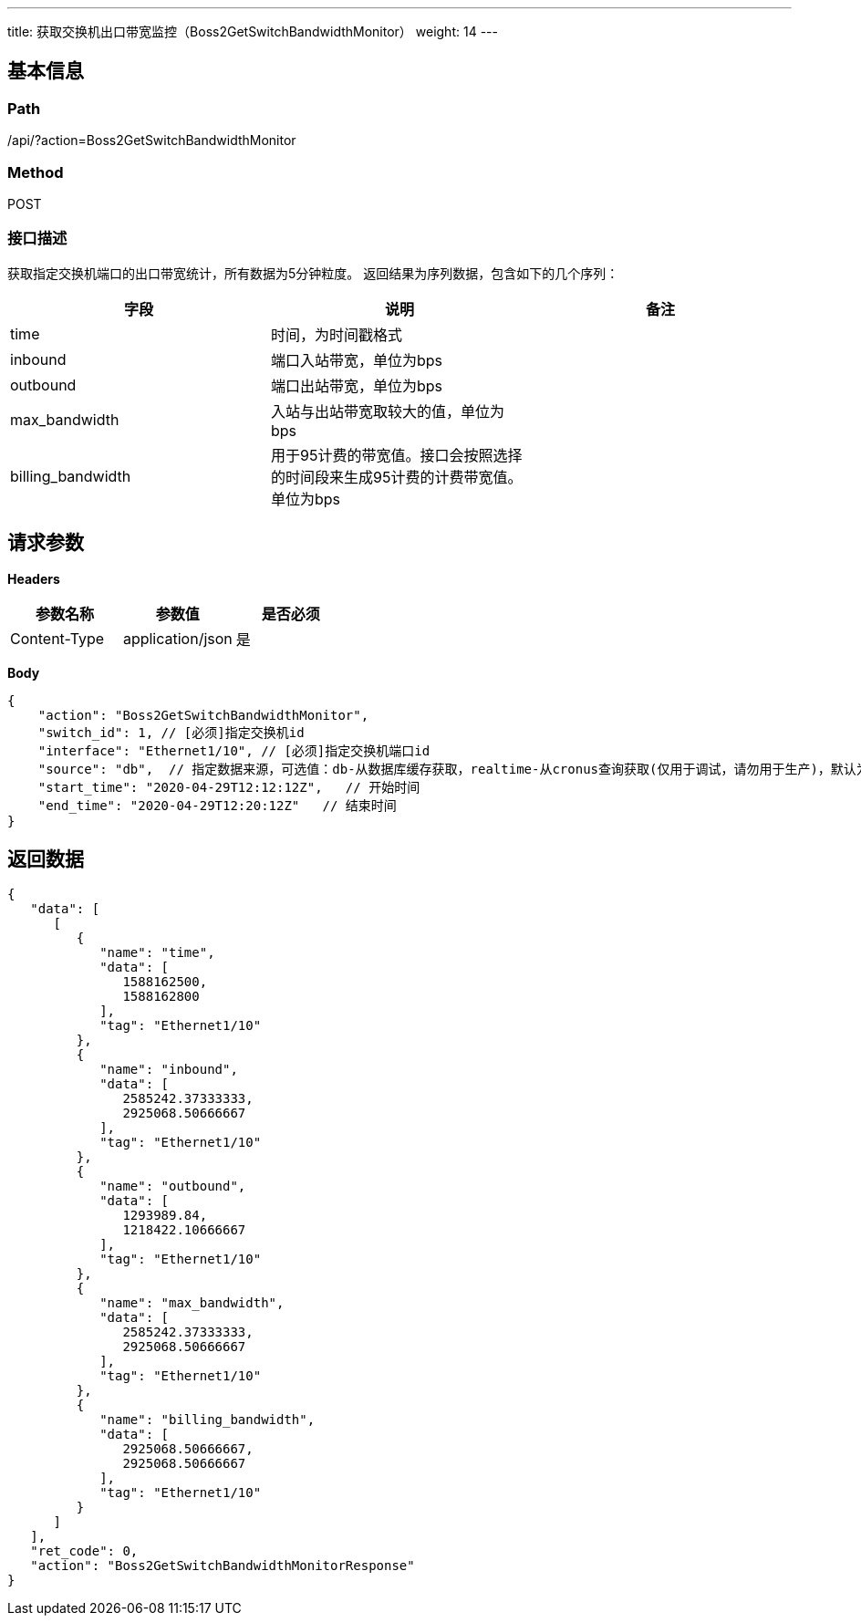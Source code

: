 ---
title: 获取交换机出口带宽监控（Boss2GetSwitchBandwidthMonitor）
weight: 14
---

== 基本信息

=== Path
/api/?action=Boss2GetSwitchBandwidthMonitor

=== Method
POST

=== 接口描述
获取指定交换机端口的出口带宽统计，所有数据为5分钟粒度。
返回结果为序列数据，包含如下的几个序列：

|===
| 字段 | 说明 | 备注

| time
| 时间，为时间戳格式
|

| inbound
| 端口入站带宽，单位为bps
|

| outbound
| 端口出站带宽，单位为bps
|

| max_bandwidth
| 入站与出站带宽取较大的值，单位为bps
|

| billing_bandwidth
| 用于95计费的带宽值。接口会按照选择的时间段来生成95计费的计费带宽值。单位为bps
|
|===


== 请求参数

*Headers*

[cols="3*", options="header"]

|===
| 参数名称 | 参数值 | 是否必须

| Content-Type
| application/json
| 是
|===

*Body*

[,javascript]
----
{
    "action": "Boss2GetSwitchBandwidthMonitor",
    "switch_id": 1, // [必须]指定交换机id
    "interface": "Ethernet1/10", // [必须]指定交换机端口id
    "source": "db",  // 指定数据来源，可选值：db-从数据库缓存获取，realtime-从cronus查询获取(仅用于调试，请勿用于生产)，默认为db
    "start_time": "2020-04-29T12:12:12Z",   // 开始时间
    "end_time": "2020-04-29T12:20:12Z"   // 结束时间
}
----

== 返回数据

[,javascript]
----
{
   "data": [
      [
         {
            "name": "time",
            "data": [
               1588162500,
               1588162800
            ],
            "tag": "Ethernet1/10"
         },
         {
            "name": "inbound",
            "data": [
               2585242.37333333,
               2925068.50666667
            ],
            "tag": "Ethernet1/10"
         },
         {
            "name": "outbound",
            "data": [
               1293989.84,
               1218422.10666667
            ],
            "tag": "Ethernet1/10"
         },
         {
            "name": "max_bandwidth",
            "data": [
               2585242.37333333,
               2925068.50666667
            ],
            "tag": "Ethernet1/10"
         },
         {
            "name": "billing_bandwidth",
            "data": [
               2925068.50666667,
               2925068.50666667
            ],
            "tag": "Ethernet1/10"
         }
      ]
   ],
   "ret_code": 0,
   "action": "Boss2GetSwitchBandwidthMonitorResponse"
}
----
